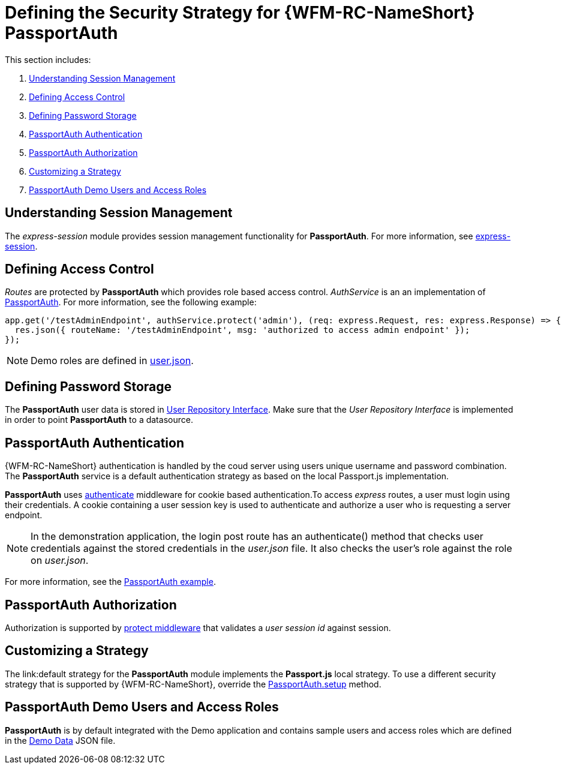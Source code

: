 [id='ref-passportauth-securitystrategy-{chapter}']
= Defining the Security Strategy for {WFM-RC-NameShort} PassportAuth

This section includes:

. xref:understanding-session-management-{chapter}[Understanding Session Management]
. xref:defining-access-control-{chapter}[Defining Access Control]
. xref:defining-password-storage-{chapter}[Defining Password Storage]
. xref:passportauth-authentication-{chapter}[PassportAuth Authentication]
. xref:passportauth-authorization-{chapter}[PassportAuth Authorization]
. xref:customizing-a-strategy-{chapter}[Customizing a Strategy]
. xref:passportAuth-demo-users-and-access-roles-{chapter}[PassportAuth Demo Users and Access Roles]

[id='understanding-session-management-{chapter}']
== Understanding Session Management

The _express-session_ module provides session management functionality for *PassportAuth*.
For more information, see link:https://github.com/expressjs/session[express-session].

[id='defining-access-control-{chapter}']
== Defining Access Control
_Routes_ are protected by *PassportAuth* which provides role based access control.
_AuthService_ is an an implementation of link:../../../raincatcher-docs/{WFM-RC-Api-Version}{WFM-RC-Api-Passport-Auth}[PassportAuth].
For more information, see the following example:

[source,typescript]
----
app.get('/testAdminEndpoint', authService.protect('admin'), (req: express.Request, res: express.Response) => {
  res.json({ routeName: '/testAdminEndpoint', msg: 'authorized to access admin endpoint' });
});
----

NOTE: Demo roles are defined in link:{WFM-RC-CoreURL}{WFM-RC-Branch}/demo/server/src/modules/wfm-user/users.json[user.json].

[id='defining-password-storage-{chapter}']
== Defining Password Storage
The *PassportAuth* user data is stored in link:../../../api/{WFM-RC-Api-Version}{WFM-RC-Api-User-Repository}#getuserbylogin[User Repository Interface].
Make sure that the _User Repository Interface_ is implemented in order to point *PassportAuth* to a datasource.

[id='passportauth-authentication-{chapter}']
== PassportAuth Authentication
{WFM-RC-NameShort} authentication is handled by the coud server using users unique username and password combination.
The *PassportAuth* service is a default authentication strategy as based on the local Passport.js implementation.


*PassportAuth* uses link:../../../api/{WFM-RC-Api-Version}{WFM-RC-Api-Endpoint-Security}#authenticate[authenticate] 
middleware for cookie based authentication.To access _express_ routes, 
a user must login using their credentials. A cookie containing a user session key is used to authenticate and 
authorize a user who is requesting a server endpoint.

NOTE: In the demonstration application, the login post route has an authenticate() method that checks user credentials
against the stored credentials in the _user.json_ file. It also checks the user's role against the role on _user.json_.

For more information, see the link:{WFM-RC-Github-Core}{WFM-RC-Branch}{WFM-RC-PassportAuth-Example}[PassportAuth example].

[id='passportauth-authorization-{chapter}']
== PassportAuth Authorization
Authorization is supported by link:../../../api/{WFM-RC-Api-Version}{WFM-RC-Api-Endpoint-Security}[protect middleware] that validates a _user session id_ against session.

[id='customizing-a-strategy-{chapter}']
== Customizing a Strategy
The link:default strategy for the *PassportAuth* module implements the *Passport.js* local strategy.
To use a different security strategy that is supported by {WFM-RC-NameShort}, override the 
link:../../../api/{WFM-RC-Api-Version}{WFM-RC-Api-Passport-Auth}[PassportAuth.setup] method.

[id='passportAuth-demo-users-and-access-roles-{chapter}']
== PassportAuth Demo Users and Access Roles
*PassportAuth* is by default integrated with the Demo application and contains sample users and access roles which are defined in the link:https://github.com/feedhenry-raincatcher/raincatcher-core/blob/{WFM-RC-Branch}/demo/server/src/modules/wfm-user/users.json[Demo Data] JSON file.

